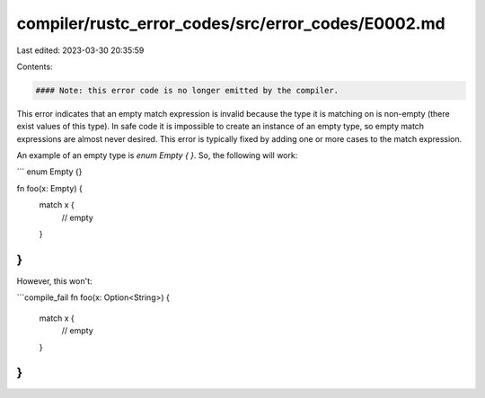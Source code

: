 compiler/rustc_error_codes/src/error_codes/E0002.md
===================================================

Last edited: 2023-03-30 20:35:59

Contents:

.. code-block:: md

    #### Note: this error code is no longer emitted by the compiler.

This error indicates that an empty match expression is invalid because the type
it is matching on is non-empty (there exist values of this type). In safe code
it is impossible to create an instance of an empty type, so empty match
expressions are almost never desired. This error is typically fixed by adding
one or more cases to the match expression.

An example of an empty type is `enum Empty { }`. So, the following will work:

```
enum Empty {}

fn foo(x: Empty) {
    match x {
        // empty
    }
}
```

However, this won't:

```compile_fail
fn foo(x: Option<String>) {
    match x {
        // empty
    }
}
```


